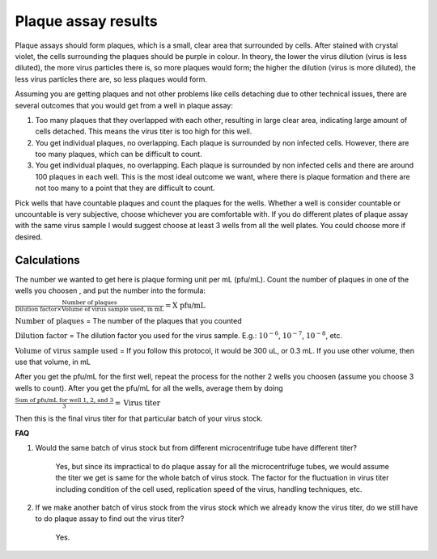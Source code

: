 Plaque assay results
====================

Plaque assays should form plaques, which is a small, clear area that surrounded by cells. After stained with crystal violet, the cells surrounding the plaques should be purple in colour. In theory, the lower the virus dilution (virus is less diluted), the more virus particles there is, so more plaques would form; the higher the dilution (virus is more diluted), the less virus particles there are, so less plaques would form. 

Assuming you are getting plaques and not other problems like cells detaching due to other technical issues, there are several outcomes that you would get from a well in plaque assay:

#. Too many plaques that they overlapped with each other, resulting in large clear area, indicating large amount of cells detached. This means the virus titer is too high for this well.  
#. You get individual plaques, no overlapping. Each plaque is surrounded by non infected cells. However, there are too many plaques, which can be difficult to count. 
#. You get individual plaques, no overlapping. Each plaque is surrounded by non infected cells and there are around 100 plaques in each well. This is the most ideal outcome we want, where there is plaque formation and there are not too many to a point that they are difficult to count. 

Pick wells that have countable plaques and count the plaques for the wells. Whether a well is consider countable or uncountable is very subjective, choose whichever you are comfortable with. If you do different plates of plaque assay with the same virus sample I would suggest choose at least 3 wells from all the well plates. You could choose more if desired.  

Calculations
------------

The number we wanted to get here is plaque forming unit per mL (pfu/mL). Count the number of plaques in one of the wells you choosen , and put the number into the formula:

:math:`\frac{\text{Number of plaques}}{\text{Dilution factor} \times \text{Volume of virus sample used, in mL}} = \text{X pfu/mL}`

:math:`\text{Number of plaques}` = The number of the plaques that you counted 

:math:`\text{Dilution factor}` = The dilution factor you used for the virus sample. E.g.: :math:`10^{-6}`, :math:`10^{-7}`, :math:`10^{-8}`, etc. 

:math:`\text{Volume of virus sample used}` = If you follow this protocol, it would be 300 uL, or 0.3 mL. If you use other volume, then use that volume, in mL 

After you get the pfu/mL for the first well, repeat the process for the nother 2 wells you choosen (assume you choose 3 wells to count). After you get the pfu/mL for all the wells, average them by doing

:math:`\frac{\text{Sum of pfu/mL for well 1, 2, and 3}}{3} = \text{Virus titer}`

Then this is the final virus titer for that particular batch of your virus stock. 

**FAQ**

#. Would the same batch of virus stock but from different microcentrifuge tube have different titer? 

    Yes, but since its impractical to do plaque assay for all the microcentrifuge tubes, we would assume the titer we get is same for the whole batch of virus stock. The factor for the fluctuation in virus titer including condition of the cell used, replication speed of the virus, handling techniques, etc. 

#. If we make another batch of virus stock from the virus stock which we already know the virus titer, do we still have to do plaque assay to find out the virus titer?

    Yes. 
